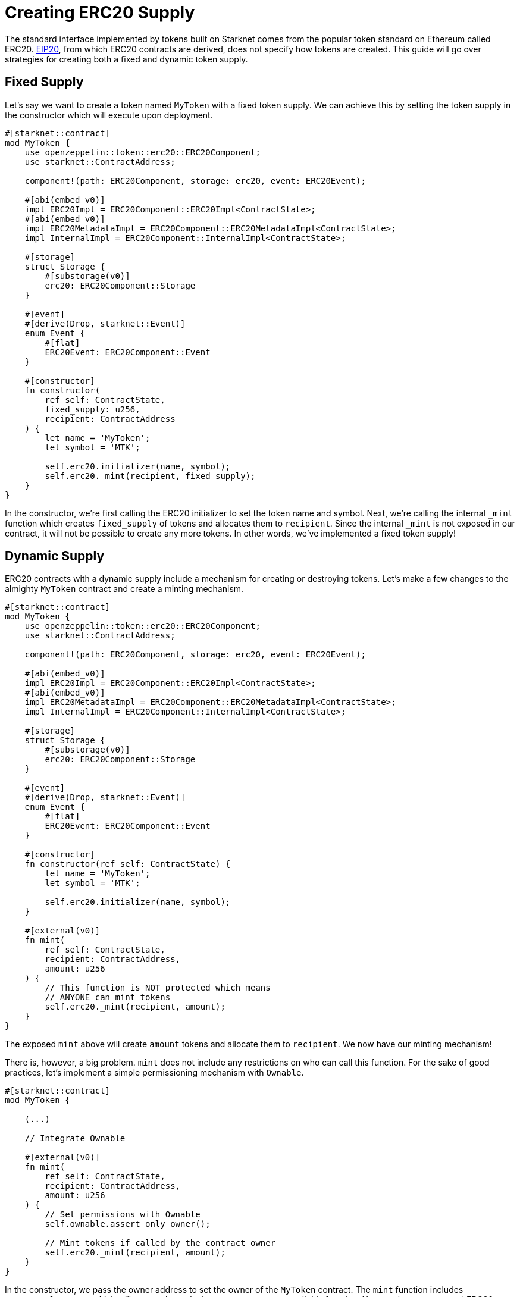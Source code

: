 = Creating ERC20 Supply

:eip-20: https://eips.ethereum.org/EIPS/eip-20[EIP20]

The standard interface implemented by tokens built on Starknet comes from the popular token standard on Ethereum called ERC20.
{eip-20}, from which ERC20 contracts are derived, does not specify how tokens are created.
This guide will go over strategies for creating both a fixed and dynamic token supply.

== Fixed Supply

Let's say we want to create a token named `MyToken` with a fixed token supply.
We can achieve this by setting the token supply in the constructor which will execute upon deployment.

[,javascript]
----
#[starknet::contract]
mod MyToken {
    use openzeppelin::token::erc20::ERC20Component;
    use starknet::ContractAddress;

    component!(path: ERC20Component, storage: erc20, event: ERC20Event);

    #[abi(embed_v0)]
    impl ERC20Impl = ERC20Component::ERC20Impl<ContractState>;
    #[abi(embed_v0)]
    impl ERC20MetadataImpl = ERC20Component::ERC20MetadataImpl<ContractState>;
    impl InternalImpl = ERC20Component::InternalImpl<ContractState>;

    #[storage]
    struct Storage {
        #[substorage(v0)]
        erc20: ERC20Component::Storage
    }

    #[event]
    #[derive(Drop, starknet::Event)]
    enum Event {
        #[flat]
        ERC20Event: ERC20Component::Event
    }

    #[constructor]
    fn constructor(
        ref self: ContractState,
        fixed_supply: u256,
        recipient: ContractAddress
    ) {
        let name = 'MyToken';
        let symbol = 'MTK';

        self.erc20.initializer(name, symbol);
        self.erc20._mint(recipient, fixed_supply);
    }
}
----

In the constructor, we're first calling the ERC20 initializer to set the token name and symbol.
Next, we're calling the internal `_mint` function which creates `fixed_supply` of tokens and allocates them to `recipient`.
Since the internal `_mint` is not exposed in our contract, it will not be possible to create any more tokens.
In other words, we've implemented a fixed token supply!

== Dynamic Supply

:access-control: xref:/access.adoc[Access Control]

ERC20 contracts with a dynamic supply include a mechanism for creating or destroying tokens.
Let's make a few changes to the almighty `MyToken` contract and create a minting mechanism.

[,javascript]
----
#[starknet::contract]
mod MyToken {
    use openzeppelin::token::erc20::ERC20Component;
    use starknet::ContractAddress;

    component!(path: ERC20Component, storage: erc20, event: ERC20Event);

    #[abi(embed_v0)]
    impl ERC20Impl = ERC20Component::ERC20Impl<ContractState>;
    #[abi(embed_v0)]
    impl ERC20MetadataImpl = ERC20Component::ERC20MetadataImpl<ContractState>;
    impl InternalImpl = ERC20Component::InternalImpl<ContractState>;

    #[storage]
    struct Storage {
        #[substorage(v0)]
        erc20: ERC20Component::Storage
    }

    #[event]
    #[derive(Drop, starknet::Event)]
    enum Event {
        #[flat]
        ERC20Event: ERC20Component::Event
    }

    #[constructor]
    fn constructor(ref self: ContractState) {
        let name = 'MyToken';
        let symbol = 'MTK';

        self.erc20.initializer(name, symbol);
    }

    #[external(v0)]
    fn mint(
        ref self: ContractState,
        recipient: ContractAddress,
        amount: u256
    ) {
        // This function is NOT protected which means
        // ANYONE can mint tokens
        self.erc20._mint(recipient, amount);
    }
}
----

The exposed `mint` above will create `amount` tokens and allocate them to `recipient`.
We now have our minting mechanism!

There is, however, a big problem.
`mint` does not include any restrictions on who can call this function.
For the sake of good practices, let's implement a simple permissioning mechanism with `Ownable`.

[,javascript]
----
#[starknet::contract]
mod MyToken {

    (...)

    // Integrate Ownable

    #[external(v0)]
    fn mint(
        ref self: ContractState,
        recipient: ContractAddress,
        amount: u256
    ) {
        // Set permissions with Ownable
        self.ownable.assert_only_owner();

        // Mint tokens if called by the contract owner
        self.erc20._mint(recipient, amount);
    }
}
----

In the constructor, we pass the owner address to set the owner of the `MyToken` contract.
The `mint` function includes `assert_only_owner` which will ensure that only the contract owner can call this function.
Now, we have a protected ERC20 minting mechanism to create a dynamic token supply.

TIP: For a more thorough explanation of permission mechanisms, see {access-control}.
